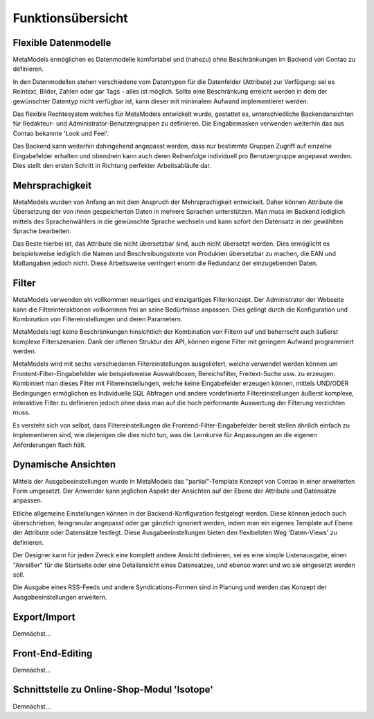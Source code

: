 .. _rst_features:

Funktionsübersicht
==================

Flexible Datenmodelle
---------------------

MetaModels ermöglichen es Datenmodelle komfortabel und (nahezu)
ohne Beschränkungen im Backend von Contao zu definieren.

In den Datenmodellen stehen verschiedene vom Datentypen für die Datenfelder
(Attribute) zur Verfügung: sei es Reintext, Bilder, Zahlen oder gar Tags
- alles ist möglich. Sollte eine Beschränkung erreicht werden in dem der
gewünschter Datentyp nicht verfügbar ist, kann dieser mit minimalem Aufwand
implementieret werden.

Das flexible Rechtesystem welches für MetaModels entwickelt wurde, gestattet
es, unterschiedliche Backendansichten für Redakteur- und Administrator-Benutzergruppen
zu definieren. Die Eingabemasken verwenden weiterhin das aus Contao bekannte
'Look und Feel'.

Das Backend kann weiterhin dahingehend angepasst werden, dass nur bestimmte
Gruppen Zugriff auf einzelne Eingabefelder erhalten und obendrein kann auch
deren Reihenfolge individuell pro Benutzergruppe angepasst werden. Dies stellt
den ersten Schritt in Richtung perfekter Arbeitsabläufe dar.

Mehrsprachigkeit
----------------

MetaModels wurden von Anfang an mit dem Anspruch der Mehrsprachigkeit entwickelt.
Daher können Attribute die Übersetzung der von ihnen gespeicherten Daten in
mehrere Sprachen unterstützen. Man muss im Backend lediglich mittels des
Sprachenwählers in die gewünschte Sprache wechseln und kann sofort den Datensatz
in der gewählten Sprache bearbeiten.

Das Beste hierbei ist, das Attribute die nicht übersetzbar sind, auch nicht
übersetzt werden. Dies ermöglicht es beispielsweise lediglich die Namen und
Beschreibungstexte von Produkten übersetzbar zu machen, die EAN und Maßangaben
jedoch nicht. Diese Arbeitsweise verringert enorm die Redundanz der einzugebenden
Daten.

Filter
------

MetaModels verwenden ein vollkommen neuartiges und einzigartiges Filterkonzept.
Der Administrator der Webseite kann die Filterinteraktionen vollkommen frei an
seine Bedürfnisse anpassen. Dies gelingt durch die Konfiguration und Kombination
von Filtereinstellungen und deren Parametern.

MetaModels legt keine Beschränkungen hinsichtlich der Kombination von
Filtern auf und beherrscht auch äußerst komplexe Filterszenarien. Dank der offenen
Struktur der API, können eigene Filter mit geringem Aufwand programmiert werden.

MetaModels wird mit sechs verschiedenen Filtereinstellungen ausgeliefert,
welche verwendet werden können um Frontent-Filter-Eingabefelder wie beispielsweise
Auswahlboxen, Bereichsfilter, Freitext-Suche usw. zu erzeugen. Kombiniert man
dieses Filter mit Filtereinstellungen, welche keine Eingabefelder erzeugen können,
mittels UND/ODER Bedingungen ermöglichen es Individuelle SQL Abfragen und andere
vordefinierte Filtereinstellungen äußerst komplexe, interaktive Filter zu definieren
jedoch ohne dass man auf die hoch performante Auswertung der Filterung verzichten muss.

Es versteht sich von selbst, dass Filtereinstellungen die Frontend-Filter-Eingabefelder
bereit stellen ähnlich einfach zu implementieren sind, wie diejenigen die dies nicht
tun, was die Lernkurve für Anpassungen an die eigenen Anforderungen flach hält.

Dynamische Ansichten
--------------------

Mittels der Ausgabeeinstellungen wurde in MetaModels das "partial"-Template Konzept von
Contao in einer erweiterten Form umgesetzt. Der Anwender kann jeglichen Aspekt
der Ansichten auf der Ebene der Attribute und Datensätze anpassen.

Etliche allgemeine Einstellungen können in der Backend-Konfiguration festgelegt
werden. Diese können jedoch auch überschrieben, feingranular angepasst oder gar gänzlich
ignoriert werden, indem man ein eigenes Template auf Ebene der Attribute oder Datensätze
festlegt. Diese Ausgabeeinstellungen bieten den flexibelsten Weg 'Daten-Views' zu
definieren.

Der Designer kann für jeden Zweck eine komplett andere Ansicht definieren, sei es eine
simple Listenausgabe, einen "Anreißer" für die Startseite oder eine Detailansicht eines
Datensatzes, und ebenso wann und wo sie eingesetzt werden soll.

Die Ausgabe eines RSS-Feeds und andere Syndications-Formen sind in Planung und werden
das Konzept der Ausgabeeinstellungen erweitern.

Export/Import
-------------

Demnächst...

Front-End-Editing
-----------------

Demnächst...

Schnittstelle zu Online-Shop-Modul 'Isotope'
--------------------------------------------

Demnächst...